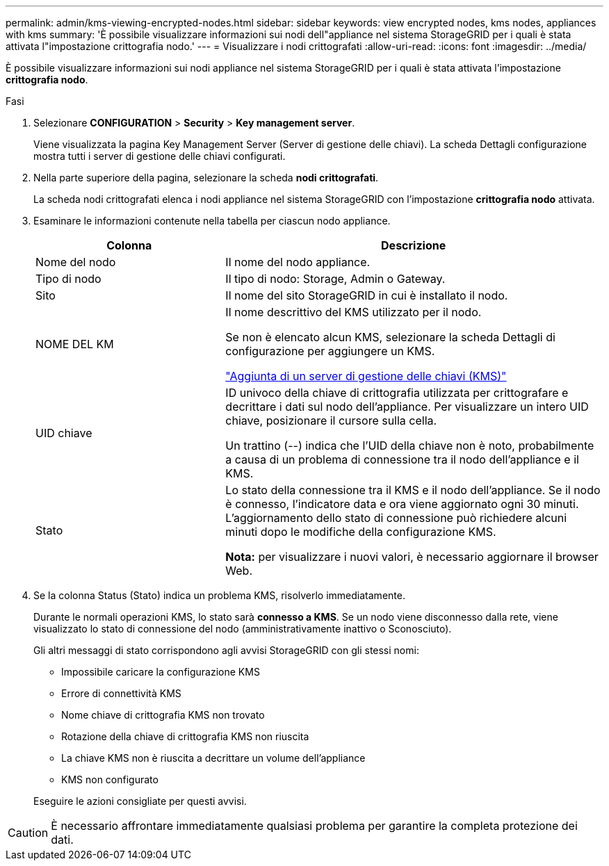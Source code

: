 ---
permalink: admin/kms-viewing-encrypted-nodes.html 
sidebar: sidebar 
keywords: view encrypted nodes, kms nodes, appliances with kms 
summary: 'È possibile visualizzare informazioni sui nodi dell"appliance nel sistema StorageGRID per i quali è stata attivata l"impostazione crittografia nodo.' 
---
= Visualizzare i nodi crittografati
:allow-uri-read: 
:icons: font
:imagesdir: ../media/


[role="lead"]
È possibile visualizzare informazioni sui nodi appliance nel sistema StorageGRID per i quali è stata attivata l'impostazione *crittografia nodo*.

.Fasi
. Selezionare *CONFIGURATION* > *Security* > *Key management server*.
+
Viene visualizzata la pagina Key Management Server (Server di gestione delle chiavi). La scheda Dettagli configurazione mostra tutti i server di gestione delle chiavi configurati.

. Nella parte superiore della pagina, selezionare la scheda *nodi crittografati*.
+
La scheda nodi crittografati elenca i nodi appliance nel sistema StorageGRID con l'impostazione *crittografia nodo* attivata.

. Esaminare le informazioni contenute nella tabella per ciascun nodo appliance.
+
[cols="1a,2a"]
|===
| Colonna | Descrizione 


 a| 
Nome del nodo
 a| 
Il nome del nodo appliance.



 a| 
Tipo di nodo
 a| 
Il tipo di nodo: Storage, Admin o Gateway.



 a| 
Sito
 a| 
Il nome del sito StorageGRID in cui è installato il nodo.



 a| 
NOME DEL KM
 a| 
Il nome descrittivo del KMS utilizzato per il nodo.

Se non è elencato alcun KMS, selezionare la scheda Dettagli di configurazione per aggiungere un KMS.

link:kms-adding.html["Aggiunta di un server di gestione delle chiavi (KMS)"]



 a| 
UID chiave
 a| 
ID univoco della chiave di crittografia utilizzata per crittografare e decrittare i dati sul nodo dell'appliance. Per visualizzare un intero UID chiave, posizionare il cursore sulla cella.

Un trattino (--) indica che l'UID della chiave non è noto, probabilmente a causa di un problema di connessione tra il nodo dell'appliance e il KMS.



 a| 
Stato
 a| 
Lo stato della connessione tra il KMS e il nodo dell'appliance. Se il nodo è connesso, l'indicatore data e ora viene aggiornato ogni 30 minuti. L'aggiornamento dello stato di connessione può richiedere alcuni minuti dopo le modifiche della configurazione KMS.

*Nota:* per visualizzare i nuovi valori, è necessario aggiornare il browser Web.

|===
. Se la colonna Status (Stato) indica un problema KMS, risolverlo immediatamente.
+
Durante le normali operazioni KMS, lo stato sarà *connesso a KMS*. Se un nodo viene disconnesso dalla rete, viene visualizzato lo stato di connessione del nodo (amministrativamente inattivo o Sconosciuto).

+
Gli altri messaggi di stato corrispondono agli avvisi StorageGRID con gli stessi nomi:

+
** Impossibile caricare la configurazione KMS
** Errore di connettività KMS
** Nome chiave di crittografia KMS non trovato
** Rotazione della chiave di crittografia KMS non riuscita
** La chiave KMS non è riuscita a decrittare un volume dell'appliance
** KMS non configurato


+
Eseguire le azioni consigliate per questi avvisi.




CAUTION: È necessario affrontare immediatamente qualsiasi problema per garantire la completa protezione dei dati.
